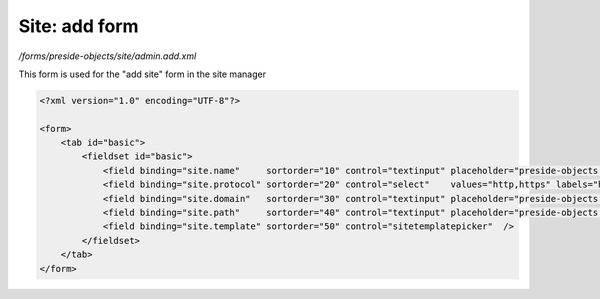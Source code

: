 Site: add form
==============

*/forms/preside-objects/site/admin.add.xml*

This form is used for the "add site" form in the site manager

.. code-block:: xml

    <?xml version="1.0" encoding="UTF-8"?>

    <form>
        <tab id="basic">
            <fieldset id="basic">
                <field binding="site.name"     sortorder="10" control="textinput" placeholder="preside-objects.site:field.name.placeholder"   />
                <field binding="site.protocol" sortorder="20" control="select"    values="http,https" labels="http://,https://" required="true"   />
                <field binding="site.domain"   sortorder="30" control="textinput" placeholder="preside-objects.site:field.domain.placeholder" />
                <field binding="site.path"     sortorder="40" control="textinput" placeholder="preside-objects.site:field.path.placeholder"   />
                <field binding="site.template" sortorder="50" control="sitetemplatepicker"  />
            </fieldset>
        </tab>
    </form>

